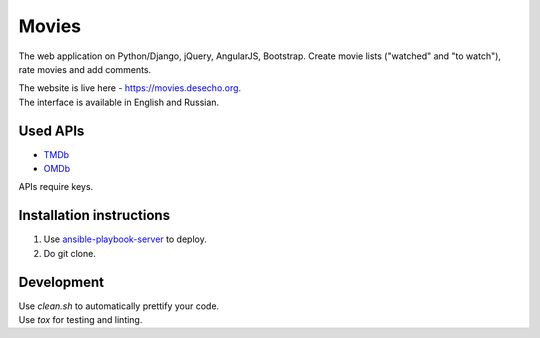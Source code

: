 Movies
==============

|Build Status| |Requirements Status| |Codecov|

The web application on Python/Django, jQuery, AngularJS, Bootstrap. Create movie lists ("watched" and "to watch"), rate movies and add comments.

| The website is live here - https://movies.desecho.org.
| The interface is available in English and Russian.

.. Share your lists with VK and Facebook friends, get recommendations from friends. It is also available as a `VK app <http://vk.com/app3504693_2912142>`_.

Used APIs
--------------
* TMDb_
* OMDb_

APIs require keys.

Installation instructions
----------------------------

1. Use ansible-playbook-server_ to deploy.
2. Do git clone.

Development
--------------

| Use `clean.sh` to automatically prettify your code.
| Use `tox` for testing and linting.


.. |Requirements Status| image:: https://requires.io/github/desecho/movies/requirements.svg?branch=master
   :target: https://requires.io/github/desecho/movies/requirements/?branch=master

.. |Codecov| image:: https://codecov.io/gh/desecho/movies/branch/master/graph/badge.svg
   :target: https://codecov.io/gh/desecho/movies

.. |Build Status| image:: https://travis-ci.org/desecho/movies.svg?branch=master
   :target: https://travis-ci.org/desecho/movies

.. _TMDb: https://www.djangoproject.com
.. _OMDb: http://www.omdbapi.com/
.. _ansible-playbook-server: https://github.com/desecho/ansible-playbook-server
